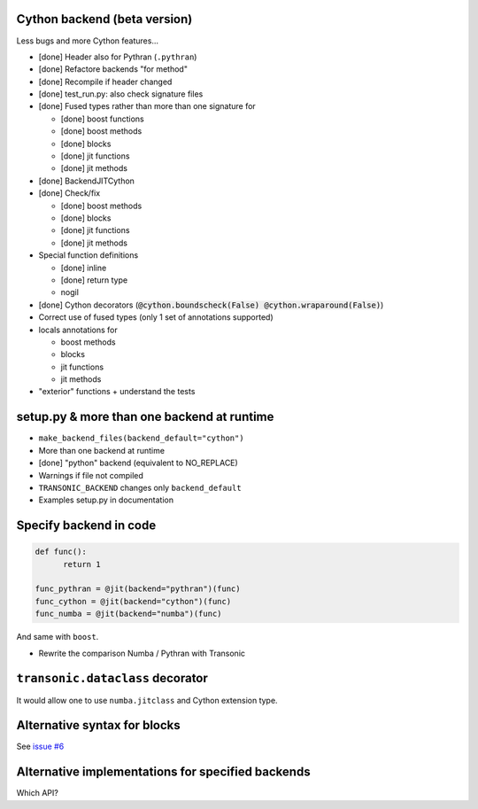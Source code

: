 Cython backend (beta version)
-----------------------------

Less bugs and more Cython features...

- [done] Header also for Pythran (``.pythran``)
- [done] Refactore backends "for method"
- [done] Recompile if header changed
- [done] test_run.py: also check signature files
- [done] Fused types rather than more than one signature for

  * [done] boost functions
  * [done] boost methods
  * [done] blocks
  * [done] jit functions
  * [done] jit methods

- [done] BackendJITCython

- [done] Check/fix

  * [done] boost methods
  * [done] blocks
  * [done] jit functions
  * [done] jit methods

- Special function definitions

  * [done] inline
  * [done] return type
  * nogil

- [done] Cython decorators (:code:`@cython.boundscheck(False)
  @cython.wraparound(False)`)

- Correct use of fused types (only 1 set of annotations supported)

- locals annotations for

  * boost methods
  * blocks
  * jit functions
  * jit methods

- "exterior" functions + understand the tests

setup.py & more than one backend at runtime
-------------------------------------------

- ``make_backend_files(backend_default="cython")``
- More than one backend at runtime
- [done] "python" backend (equivalent to NO_REPLACE)
- Warnings if file not compiled
- ``TRANSONIC_BACKEND`` changes only ``backend_default``
- Examples setup.py in documentation

Specify backend in code
-----------------------

.. code:: python

  def func():
        return 1

  func_pythran = @jit(backend="pythran")(func)
  func_cython = @jit(backend="cython")(func)
  func_numba = @jit(backend="numba")(func)

And same with ``boost``.

- Rewrite the comparison Numba / Pythran with Transonic

``transonic.dataclass`` decorator
---------------------------------

It would allow one to use ``numba.jitclass`` and Cython extension type.

Alternative syntax for blocks
-----------------------------

See `issue #6 <https://bitbucket.org/fluiddyn/transonic/issues/6>`_

Alternative implementations for specified backends
--------------------------------------------------

Which API?
